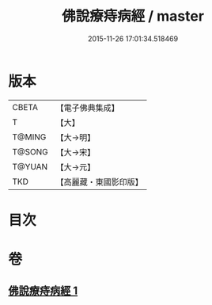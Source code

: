 #+TITLE: 佛說療痔病經 / master
#+DATE: 2015-11-26 17:01:34.518469
* 版本
 |     CBETA|【電子佛典集成】|
 |         T|【大】     |
 |    T@MING|【大→明】   |
 |    T@SONG|【大→宋】   |
 |    T@YUAN|【大→元】   |
 |       TKD|【高麗藏・東國影印版】|

* 目次
* 卷
** [[file:KR6j0556_001.txt][佛說療痔病經 1]]
